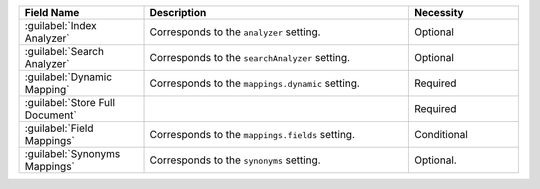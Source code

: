 .. list-table:: 
   :header-rows: 1
   :widths: 25 53 22

   * - Field Name 
     - Description 
     - Necessity
     
   * - :guilabel:`Index Analyzer` 
     - .. include:: /includes/extracts/fts-field-analyzer.rst

       Corresponds to the  ``analyzer`` setting.
     - Optional
       
   * - :guilabel:`Search Analyzer` 
     - .. include:: /includes/extracts/fts-field-search-analyzer.rst

       Corresponds to the  ``searchAnalyzer`` setting.
     - Optional
        
   * - :guilabel:`Dynamic Mapping` 
     - .. include:: /includes/extracts/fts-field-ui-mappings-dynamic.rst

       Corresponds to the  ``mappings.dynamic`` setting.
     - Required
     
   * - :guilabel:`Store Full Document`
     - .. include:: /includes/extracts/fts-stored-source-vib.rst 

     - Required

   * - :guilabel:`Field Mappings`
     - .. include:: /includes/extracts/fts-field-mappings-fields-vib.rst

       Corresponds to the  ``mappings.fields`` setting.
     - Conditional   

   * - :guilabel:`Synonyms Mappings`
     - .. include:: /includes/extracts/fts-field-synonyms-vib.rst

       Corresponds to the ``synonyms`` setting.

     - Optional.
